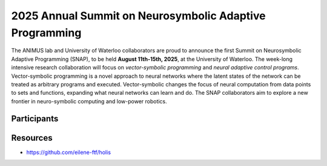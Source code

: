 2025 Annual Summit on Neurosymbolic Adaptive Programming
==========================================================

.. image:: images/campus.png
   :width: 100%

The ANIMUS lab and University of Waterloo collaborators are proud to announce the first Summit on Neurosymbolic Adaptive Programming (SNAP), to be held **August 11th-15th, 2025**, at the University of Waterloo. The week-long intensive research collaboration will focus on *vector-symbolic programming* and *neural adaptive control programs*. Vector-symbolic programming is a novel approach to neural networks where the latent states of the network can be treated as arbitrary programs and executed. Vector-symbolic changes the focus of neural computation from data points to sets and functions, expanding what neural networks can learn and do. The SNAP collaborators aim to explore a new frontier in neuro-symbolic computing and low-power robotics.

++++++++++++
Participants
++++++++++++

+++++++++
Resources
+++++++++

* `<https://github.com/eilene-ftf/holis>`_
